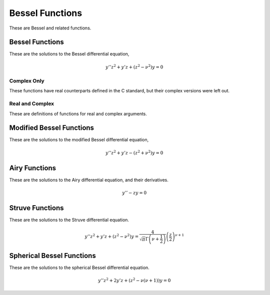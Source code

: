 Bessel Functions
================

These are Bessel and related functions.

Bessel Functions
----------------

These are the solutions to the Bessel differential equation,

.. math::

    y'' z^2 + y' z + \left(z^2 - \nu^2\right)y = 0


Complex Only
^^^^^^^^^^^^

These functions have real counterparts defined in the C standard, but their complex versions were left out.

.. c:function:: double _Complex cj0(double _Complex x)
.. c:function:: float _Complex cj0f(float _Complex x)
.. c:function:: long double _Complex cj0l(long double _Complex x)

    :param x: Argument of the Bessel function.
    :return: The value of the Bessel function of the first kind.

    Finds the value of :math:`J_0(x)`. Calls :code:`cjn(0, x)`.

.. c:function:: double _Complex cj1(double _Complex x)
.. c:function:: float _Complex cj1f(float _Complex x)
.. c:function:: long double _Complex cj1l(long double _Complex x)

    :param x: Argument of the Bessel function.
    :return: The value of the Bessel function of the first kind.

    Finds the value of :math:`J_1(x)`. Calls :code:`cjn(1, x)`.

.. c:function:: double _Complex cjn(int n, double _Complex x)
.. c:function:: float _Complex cjnf(int n, float _Complex x)
.. c:function:: long double _Complex cjnl(int n, long double _Complex x)

    :param n: The parameter of the Bessel function.
    :param x: The argument of the Bessel function.
    :return: The value of the Bessel function of the first kind.

    Finds the value of :math:`J_n(x)`. If :code:`x` is zero, then the value returned is zero. Otherwise, the following formula is used.

    .. math::

        \frac{x^n}{2^n n!} \sum_{k = 0}^\infty \frac{(-1)^k z^{2k}}{4^k (n + 1)_k k!}

    This was chosen over the standard definition due to the :math:`4^k` in the denominator, which should improve convergence.


.. c:function:: double _Complex cy0(double _Complex x)
.. c:function:: float _Complex cy0f(float _Complex x)
.. c:function:: long double _Complex cy0l(long double _Complex x)

    :param x: Argument of the Bessel function.
    :return: The value of the Bessel function of the second kind.

    Finds the value of :math:`Y_0(x)`. Calls :code:`cyn(0, x)`.

.. c:function:: double _Complex cy1(double _Complex x)
.. c:function:: float _Complex cy1f(float _Complex x)
.. c:function:: long double _Complex cy1l(long double _Complex x)

    :param x: Argument of the Bessel function.
    :return: The value of the Bessel function of the second kind.

    Finds the value of :math:`Y_1(x)`. Calls :code:`cyn(1, x)`.

.. c:function:: double _Complex cyn(int n, double _Complex x)
.. c:function:: float _Complex cynf(int n, float _Complex x)
.. c:function:: long double _Complex cynl(int n, long double _Complex x)

    :param n: The parameter of the Bessel function.
    :param x: The argument of the Bessel function.
    :return: The value of the Bessel function of the second kind.

    Finds the value of :math:`Y_n(x)`. If :code:`x` is zero, then the value returned is :code:`NAN` to represent complex infinity. This is computed using a limit definition, since there does not seem to be a very good way to represent this function as a sum.

Real and Complex
^^^^^^^^^^^^^^^^

These are definitions of functions for real and complex arguments.

.. c:function:: double jnu(double nu, double x)
.. c:function:: float jnuf(float nu, float x)
.. c:function:: long double jnul(long double nu, long double x)
.. c:function:: double _Complex cjnu(double _Complex nu, double _Complex x)
.. c:function:: float _Complex cjnuf(float _Complex nu, float _Complex x)
.. c:function:: long double _Complex cjnul(long double _Complex nu, long double _Complex x)

    :param nu: The parameter of the Bessel function.
    :param x: The argument of the Bessel function.
    :return: The value of the Bessel function of the first kind.

    Finds the value of :math:`J_\nu(x)`. This is computed using the following sum.

    .. math::

        \frac{x^\nu}{2^\nu \Gamma(\nu + 1)} \sum_{k = 0}^\infty \frac{(-1)^k z^{2k}}{4^k (\nu + 1)_k k!}

    This was chosen over the standard definition due to the :math:`4^k` in the denominator, which should improve convergence. In some cases, this sum is skipped. These are

    .. math::

        J_\nu(0) = 0; \Re(\nu) > 0 \vee \nu \in \mathbb{Z}

    .. math::

        J_\nu(0) = \infty; \Re(\nu) < 0 \wedge \nu \not\in \mathbb{Z}

    .. math::

        J_\nu(0) = \mathrm{NaN}; \Re(\nu) = 0 \wedge \nu \ne 0
        

.. c:function:: double ynu(double nu, double x)
.. c:function:: float ynuf(float nu, float x)
.. c:function:: long double ynul(long double nu, long double x)
.. c:function:: double _Complex cynu(double _Complex nu, double _Complex x)
.. c:function:: float _Complex cynuf(float _Complex nu, float _Complex x)
.. c:function:: long double _Complex cynul(long double _Complex nu, long double _Complex x)

    :param nu: The parameter of the Bessel function.
    :param x: The argument of the Bessel function.
    :return: The value of the Bessel function of the second kind.

    Finds the value of :math:`Y_\nu(x)`. If :math:`\nu` is an integer, then this uses the definition of :code:`yn` for the appropriate type. Otherwise, it uses the following formula.

    .. math::

        Y_\nu(z) = \csc(\pi\nu) \left(\cos(\pi\nu) J_\nu(z) - J_{-\nu}(z)\right)

Modified Bessel Functions
-------------------------

These are the solutions to the modified Bessel differential equation,

.. math::

    y'' z^2 + y' z - \left(z^2 + \nu^2\right)y = 0

.. c:function:: double i0(double x)
.. c:function:: float i0f(float x)
.. c:function:: long double i0l(long double x)
.. c:function:: double _Complex ci0(double _Complex x)
.. c:function:: float _Complex ci0f(float _Complex x)
.. c:function:: long double _Complex ci0l(long double _Complex x)

    :param x: The argument to the Bessel function.
    :return: The value of the modified Bessel function of the first kind.

    Calculates :math:`I_0(x)`. Uses the following sum.

    .. math::

        I_0(x) = \sum_{k = 0}^\infty \frac{z^{2k}}{4^k (k!)^2}

    This skips the sum when :math:`x = 0`, since the value is simply 0.

.. c:function:: double i1(double x)
.. c:function:: float i1f(float x)
.. c:function:: long double i1l(long double x)
.. c:function:: double _Complex ci1(double _Complex x)
.. c:function:: float _Complex ci1f(float _Complex x)
.. c:function:: long double _Complex ci1l(long double _Complex x)

    :param x: The argument to the Bessel function.
    :return: The value of the modified Bessel function of the first kind.

    Calculates :math:`I_1(x)`. Uses the following sum.

    .. math::

        I_n(x) = \frac{z}{2} \sum_{k = 0}^\infty \frac{z^{2k}}{4^k (k + 1)! k!}

    This skips the sum when :math:`x = 0`, since the value is simply 0.

.. c:function:: double in(int n, double x)
.. c:function:: float inf(int n, float x)
.. c:function:: long double inl(int n, long double x)
.. c:function:: double _Complex cin(int n, double _Complex x)
.. c:function:: float _Complex cinf(int n, float _Complex x)
.. c:function:: long double _Complex cinl(int n, long double _Complex x)

    :param n: The parameter of the Bessel function.
    :param x: The argument of the Bessel function.
    :return: The value of the modified Bessel function of the first kind.

    Calculates :math:`I_n(x)`. Uses the following sum.

    .. math::

        I_n(x) = \frac{z^n}{2^{n} n!} \sum_{k = 0}^\infty \frac{z^{2k}}{4^k (n + 1)_k k!}

.. c:function:: double inu(double nu, double x)
.. c:function:: float inuf(float nu, float x)
.. c:function:: long double inul(long double nu, long double x)
.. c:function:: double _Complex cinu(double _Complex nu, double _Complex x)
.. c:function:: float _Complex cinuf(float _Complex nu, float _Complex x)
.. c:function:: long double _Complex cinul(long double _Complex nu, long double _Complex x)

    :param nu: The parameter of the Bessel function.
    :param x: The argument of the Bessel function.
    :return: The value of the modified Bessel function of the first kind.

    Calculates :math:`I_\nu(x)`. Uses the following sum.

    .. math::

        I_\nu(x) = \frac{z^\nu}{2^{\nu} \Gamma(\nu + 1)} \sum_{k = 0}^\infty \frac{z^{2k}}{4^k (\nu + 1)_k k!}

    The function returns some special values without computing the sum. These are

    .. math::

        I_\nu(0) = 0; \Re(\nu) > 0 \vee \nu \in \mathbb{Z}

    .. math::

        I_\nu(0) = \infty; \Re(\nu) < 0 \wedge \nu \not\in \mathbb{Z}

    .. math::

        I_\nu(0) = \mathrm{NaN}; \Re(\nu) = 0 \wedge \nu \ne 0


.. c:function:: double k0(double x)
.. c:function:: float k0f(float x)
.. c:function:: long double k0l(long double x)
.. c:function:: double _Complex ck0(double _Complex x)
.. c:function:: float _Complex ck0f(float _Complex x)
.. c:function:: long double _Complex ck0l(long double _Complex x)

    :param x: The argument to the Bessel function.
    :return: The value of the modified Bessel function of the second kind.

    Calculates :math:`K_0(x)`. Calls :code:`kn` for the appropriate arguments.

.. c:function:: double k1(double x)
.. c:function:: float k1f(float x)
.. c:function:: long double k1l(long double x)
.. c:function:: double _Complex ck1(double _Complex x)
.. c:function:: float _Complex ck1f(float _Complex x)
.. c:function:: long double _Complex ck1l(long double _Complex x)

    :param x: The argument to the Bessel function.
    :return: The value of the modified Bessel function of the second kind.

    Calculates :math:`K_1(x)`. Calls :code:`kn` for the appropriate arguments.

.. c:function:: double kn(int n, double x)
.. c:function:: float knf(int n, float x)
.. c:function:: long double knl(int n, long double x)
.. c:function:: double _Complex ckn(int n, double _Complex x)
.. c:function:: float _Complex cknf(int n, float _Complex x)
.. c:function:: long double _Complex cknl(int n, long double _Complex x)

    :param n: The parameter of the Bessel function.
    :param x: The argument of the Bessel function.
    :return: The value of the modified Bessel function of the second kind.

    Calculates :math:`K_n(x)`. Uses the following definition.

    .. math::

        K_n(x) = -\frac{\pi}{2} i^n Y_n(ix) + (-1)^n \left(i\ln(ix) - \ln(x)\right) I_n(x)

   For the real functions, if this ends up being an imaginary number, :code:`NAN` is returned instead.

.. c:function:: double knu(double nu, double x)
.. c:function:: float knuf(float nu, float x)
.. c:function:: long double knul(long double nu, long double x)
.. c:function:: double _Complex cknu(double _Complex nu, double _Complex x)
.. c:function:: float _Complex cknuf(float _Complex nu, float _Complex x)
.. c:function:: long double _Complex cknul(long double _Complex nu, long double _Complex x)

    :param nu: The parameter of the Bessel function.
    :param x: The argument of the Bessel function.
    :return: The value of the modified Bessel function of the second kind.

    Calculates :math:`K_\nu(x)`. Uses the following definition for non-integer :math:`\nu`. For integer :math:`\nu`, the appropriate :c:func:`kn` is called.

    .. math::

        K_\nu(x) = \frac{\pi}{2}\csc(\pi\nu)\left(I_{-\nu}(x) - I_{\nu}(x)\right)

Airy Functions
--------------

These are the solutions to the Airy differential equation, and their derivatives.

.. math::

    y'' - zy = 0

.. c:function:: double ai(double x)
.. c:function:: float aif(float x)
.. c:function:: long double ail(long double x)
.. c:function:: double _Complex cai(double _Complex x)
.. c:function:: float _Complex caif(float _Complex x)
.. c:function:: long double _Complex cail(long double _Complex x)

    :param x: The argument to the Airy function.
    :return: The value of the Airy function of the first kind.

    Returns the value of :math:`\mathrm{Ai}(x)`.

.. c:function:: double bi(double x)
.. c:function:: float bif(float x)
.. c:function:: long double bil(long double x)
.. c:function:: double _Complex cbi(double _Complex x)
.. c:function:: float _Complex cbif(float _Complex x)
.. c:function:: long double _Complex cbil(long double _Complex x)

    :param x: The argument to the Airy function.
    :return: The value of the Airy function of the second kind.

    Returns the value of :math:`\mathrm{Bi}(x)`.

.. c:function:: double aip(double x)
.. c:function:: float aipf(float x)
.. c:function:: long double aipl(long double x)
.. c:function:: double _Complex caip(double _Complex x)
.. c:function:: float _Complex caipf(float _Complex x)
.. c:function:: long double _Complex caipl(long double _Complex x)

    :param x: The argument to the Airy function.
    :return: The value of the first derivative of the Airy function of the first kind.

    Returns the value of :math:`\mathrm{Ai}'(x)`.

.. c:function:: double bip(double x)
.. c:function:: float bipf(float x)
.. c:function:: long double bipl(long double x)
.. c:function:: double _Complex cbip(double _Complex x)
.. c:function:: float _Complex cbipf(float _Complex x)
.. c:function:: long double _Complex cbipl(long double _Complex x)

    :param x: The argument to the Airy function.
    :return: The value of the first derivative of the Airy function of the second kind.

    Returns the value of :math:`\mathrm{Bi}'(x)`.

Struve Functions
----------------

These are the solutions to the Struve differential equation.

.. math::

    y'' z^2 + y' z + \left(z^2 - \nu^2\right)y = \frac{4}{\sqrt{\pi} \Gamma\left(\nu + \frac{1}{2}\right)} \left(\frac{z}{2}\right)^{\nu + 1}

.. c:function:: double struveh0(double x)
.. c:function:: float struveh0f(float x)
.. c:function:: long double struveh0l(long double x)
.. c:function:: double _Complex cstruveh0(double _Complex x)
.. c:function:: float _Complex cstruveh0f(float _Complex x)
.. c:function:: long double _Complex cstruveh0l(long double _Complex x)

    :param x: The argument to the Struve H function.
    :return: The value of the Struve H function.

    Calculates :math:`H_0(x)`.

.. c:function:: double struveh1(double x)
.. c:function:: float struveh1f(float x)
.. c:function:: long double struveh1l(long double x)
.. c:function:: double _Complex cstruveh1(double _Complex x)
.. c:function:: float _Complex cstruveh1f(float _Complex x)
.. c:function:: long double _Complex cstruveh1l(long double _Complex x)

    :param x: The argument to the Struve H function.
    :return: The value of the Struve H function.

    Calculates :math:`H_1(x)`.

.. c:function:: double struvehn(int n, double x)
.. c:function:: float struvehnf(int n, float x)
.. c:function:: long double struvehnl(int n, long double x)
.. c:function:: double _Complex cstruvehn(int n, double _Complex x)
.. c:function:: float _Complex cstruvehnf(int n, float _Complex x)
.. c:function:: long double _Complex cstruvehnl(int n, long double _Complex x)

    :param n: The parameter of the Struve H function.
    :param x: The argument to the Struve H function.
    :return: The value of the Struve H function.

    Calculates :math:`H_n(x)`.

.. c:function:: double struvehnu(double nu, double x)
.. c:function:: float struvehnuf(float nu, float x)
.. c:function:: long double struvehnul(long double nu, long double x)
.. c:function:: double _Complex cstruvehnu(double _Complex nu, double _Complex x)
.. c:function:: float _Complex cstruvehnuf(float _Complex nu, float _Complex x)
.. c:function:: long double _Complex cstruvehnul(long double _Complex nu, long double _Complex x)

    :param nu: The parameter of the Struve H function.
    :param x: The argument to the Struve H function.
    :return: The value of the Struve H function.

    Calculates :math:`H_\nu(x)`.

.. c:function:: double struvel0(double x)
.. c:function:: float struvel0f(float x)
.. c:function:: long double struvel0l(long double x)
.. c:function:: double _Complex cstruvel0(double _Complex x)
.. c:function:: float _Complex cstruvel0f(float _Complex x)
.. c:function:: long double _Complex cstruvel0l(long double _Complex x)

    :param x: The argument to the Struve L function.
    :return: The value of the Struve L function.

    Calculates :math:`L_0(x)`.

.. c:function:: double struvel1(double x)
.. c:function:: float struvel1f(float x)
.. c:function:: long double struvel1l(long double x)
.. c:function:: double _Complex cstruvel1(double _Complex x)
.. c:function:: float _Complex cstruvel1f(float _Complex x)
.. c:function:: long double _Complex cstruvel1l(long double _Complex x)

    :param x: The argument to the Struve L function.
    :return: The value of the Struve L function.

    Calculates :math:`L_1(x)`.

.. c:function:: double struveln(int n, double x)
.. c:function:: float struvelnf(int n, float x)
.. c:function:: long double struvelnl(int n, long double x)
.. c:function:: double _Complex cstruveln(int n, double _Complex x)
.. c:function:: float _Complex cstruvelnf(int n, float _Complex x)
.. c:function:: long double _Complex cstruvelnl(int n, long double _Complex x)

    :param n: The parameter of the Struve L function.
    :param x: The argument to the Struve L function.
    :return: The value of the Struve L function.

    Calculates :math:`L_n(x)`.

.. c:function:: double struvelnu(double nu, double x)
.. c:function:: float struvelnuf(float nu, float x)
.. c:function:: long double struvelnul(long double nu, long double x)
.. c:function:: double _Complex cstruvelnu(double _Complex nu, double _Complex x)
.. c:function:: float _Complex cstruvelnuf(float _Complex nu, float _Complex x)
.. c:function:: long double _Complex cstruvelnul(long double _Complex nu, long double _Complex x)

    :param nu: The parameter of the Struve L function.
    :param x: The argument to the Struve L function.
    :return: The value of the Struve L function.

    Calculates :math:`L_\nu(x)`.

Spherical Bessel Functions
--------------------------

These are the solutions to the spherical Bessel differential equation.

.. math::

    y'' z^2 + 2y' z + \left(z^2 - \nu(\nu + 1)\right)y = 0

.. c:function:: double spj0(double x)
.. c:function:: float spj0f(float x)
.. c:function:: long double spj0l(long double x)
.. c:function:: double _Complex cspj0(double _Complex x)
.. c:function:: float _Complex cspj0f(float _Complex x)
.. c:function:: long double _Complex cspj0l(long double _Complex x)

    :param x: The argument to the Bessel function.
    :return: The value of the spherical Bessel function of the first kind.

    Calculates :math:`j_0(x)`.

.. c:function:: double spj1(double x)
.. c:function:: float spj1f(float x)
.. c:function:: long double spj1l(long double x)
.. c:function:: double _Complex cspj1(double _Complex x)
.. c:function:: float _Complex cspj1f(float _Complex x)
.. c:function:: long double _Complex cspj1l(long double _Complex x)

    :param x: The argument to the Bessel function.
    :return: The value of the spherical Bessel function of the first kind.

    Calculates :math:`j_1(x)`.

.. c:function:: double spjn(int n, double x)
.. c:function:: float spjnf(int n, float x)
.. c:function:: long double spjnl(int n, long double x)
.. c:function:: double _Complex cspjn(int n, double _Complex x)
.. c:function:: float _Complex cspjnf(int n, float _Complex x)
.. c:function:: long double _Complex cspjnl(int n, long double _Complex x)

    :param n: The parameter to the Bessel function.
    :param x: The argument to the Bessel function.
    :return: The value of the spherical Bessel function of the first kind.

    Calculates :math:`j_n(x)`.

.. c:function:: double spjnu(double nu, double x)
.. c:function:: float spjnuf(float nu, float x)
.. c:function:: long double spjnul(long double nu, long double x)
.. c:function:: double _Complex cspjnu(double _Complex nu, double _Complex x)
.. c:function:: float _Complex cspjnuf(float _Complex nu, float _Complex x)
.. c:function:: long double _Complex cspjnul(long double _Complex nu, long double _Complex x)

    :param nu: The parameter to the Bessel function.
    :param x: The argument to the Bessel function.
    :return: The value of the spherical Bessel function of the first kind.

    Calculates :math:`j_\nu(x)`.

.. c:function:: double spy0(double x)
.. c:function:: float spy0f(float x)
.. c:function:: long double spy0l(long double x)
.. c:function:: double _Complex cspy0(double _Complex x)
.. c:function:: float _Complex cspy0f(float _Complex x)
.. c:function:: long double _Complex cspy0l(long double _Complex x)

    :param x: The argument to the Bessel function.
    :return: The value of the spherical Bessel function of the second kind.

    Calculates :math:`y_0(x)`.

.. c:function:: double spy1(double x)
.. c:function:: float spy1f(float x)
.. c:function:: long double spy1l(long double x)
.. c:function:: double _Complex cspy1(double _Complex x)
.. c:function:: float _Complex cspy1f(float _Complex x)
.. c:function:: long double _Complex cspy1l(long double _Complex x)

    :param x: The argument to the Bessel function.
    :return: The value of the spherical Bessel function of the second kind.

    Calculates :math:`y_1(x)`.

.. c:function:: double spyn(int n, double x)
.. c:function:: float spynf(int n, float x)
.. c:function:: long double spynl(int n, long double x)
.. c:function:: double _Complex cspyn(int n, double _Complex x)
.. c:function:: float _Complex cspynf(int n, float _Complex x)
.. c:function:: long double _Complex cspynl(int n, long double _Complex x)

    :param n: The parameter to the Bessel function.
    :param x: The argument to the Bessel function.
    :return: The value of the spherical Bessel function of the second kind.

    Calculates :math:`y_n(x)`.

.. c:function:: double spynu(double nu, double x)
.. c:function:: float spynuf(float nu, float x)
.. c:function:: long double spynul(long double nu, long double x)
.. c:function:: double _Complex cspynu(double _Complex nu, double _Complex x)
.. c:function:: float _Complex cspynuf(float _Complex nu, float _Complex x)
.. c:function:: long double _Complex cspynul(long double _Complex nu, long double _Complex x)

    :param nu: The parameter to the Bessel function.
    :param x: The argument to the Bessel function.
    :return: The value of the spherical Bessel function of the second kind.

    Calculates :math:`y_\nu(x)`.
